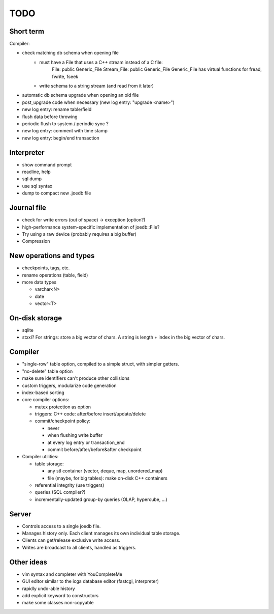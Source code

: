 TODO
====

Short term
----------
Compiler:

- check matching db schema when opening file
   * must have a File that uses a C++ stream instead of a C file:
      File: public Generic_File
      Stream_File: public Generic_File
      Generic_File has virtual functions for fread, fwrite, fseek
   * write schema to a string stream (and read from it later)
- automatic db schema upgrade when opening an old file
- post_upgrade code when necessary (new log entry: "upgrade <name>")
- new log entry: rename table/field
- flush data before throwing
- periodic flush to system / periodic sync ?
- new log entry: comment with time stamp
- new log entry: begin/end transaction

Interpreter
-----------
- show command prompt
- readline, help
- sql dump
- use sql syntax
- dump to compact new .joedb file

Journal file
------------
- check for write errors (out of space) -> exception (option?)
- high-performance system-specific implementation of joedb::File?
- Try using a raw device (probably requires a big buffer)
- Compression

New operations and types
------------------------
- checkpoints, tags, etc.
- rename operations (table, field)

- more data types

  * varchar<N>
  * date
  * vector<T>

On-disk storage
----------------

- sqlite
- stxxl? For strings: store a big vector of chars. A string is length + index in the big vector of chars.

Compiler
--------

- "single-row" table option, compiled to a simple struct, with simpler getters.
- "no-delete" table option

- make sure identifiers can't produce other collisions
- custom triggers, modularize code generation
- index-based sorting

- core compiler options:

  * mutex protection as option
  * triggers: C++ code: after/before insert/update/delete
  * commit/checkpoint policy:

    - never
    - when flushing write buffer
    - at every log entry or transaction_end
    - commit before/after/before&after checkpoint

- Compiler utilities:

  - table storage:

    - any stl container (vector, deque, map, unordered_map)
    - file (maybe, for big tables): make on-disk C++ containers

  - referential integrity (use triggers)
  - queries (SQL compiler?)
  - incrementally-updated group-by queries (OLAP, hypercube, ...)

Server
------
- Controls access to a single joedb file.
- Manages history only. Each client manages its own individual table storage.
- Clients can get/release exclusive write access.
- Writes are broadcast to all clients, handled as triggers.

Other ideas
-----------
- vim syntax and completer with YouCompleteMe
- GUI editor similar to the icga database editor (fastcgi, interpreter)
- rapidly undo-able history
- add explicit keyword to constructors
- make some classes non-copyable
